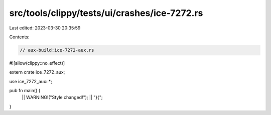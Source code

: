 src/tools/clippy/tests/ui/crashes/ice-7272.rs
=============================================

Last edited: 2023-03-30 20:35:59

Contents:

.. code-block:: rs

    // aux-build:ice-7272-aux.rs

#![allow(clippy::no_effect)]

extern crate ice_7272_aux;

use ice_7272_aux::*;

pub fn main() {
    || WARNING!("Style changed!");
    || "}{";
}


